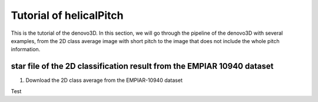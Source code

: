 Tutorial of helicalPitch
=====

This is the tutorial of the denovo3D. In this section, we will go through the pipeline of the denovo3D with several examples, 
from the 2D class average image with short pitch to the image that does not include the whole pitch information. 


.. _BasicDatasethelicalPitch:

star file of the 2D classification result from the EMPIAR 10940 dataset
------------

1. Download the 2D class average from the EMPIAR-10940 dataset

Test
